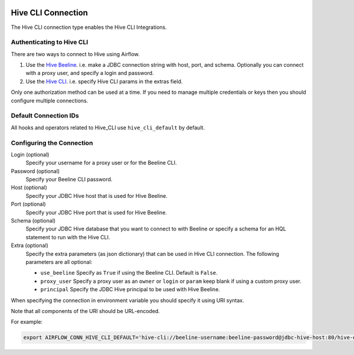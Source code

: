  .. Licensed to the Apache Software Foundation (ASF) under one
    or more contributor license agreements.  See the NOTICE file
    distributed with this work for additional information
    regarding copyright ownership.  The ASF licenses this file
    to you under the Apache License, Version 2.0 (the
    "License"); you may not use this file except in compliance
    with the License.  You may obtain a copy of the License at

 ..   http://www.apache.org/licenses/LICENSE-2.0

 .. Unless required by applicable law or agreed to in writing,
    software distributed under the License is distributed on an
    "AS IS" BASIS, WITHOUT WARRANTIES OR CONDITIONS OF ANY
    KIND, either express or implied.  See the License for the
    specific language governing permissions and limitations
    under the License.



.. _howto/connection:hive_cli:

Hive CLI Connection
===================

The Hive CLI connection type enables the Hive CLI Integrations.

Authenticating to Hive CLI
--------------------------

There are two ways to connect to Hive using Airflow.

1. Use the `Hive Beeline
   <https://docs.cloudera.com/HDPDocuments/HDP2/HDP-2.1.5/bk_dataintegration/content/ch_using-hive-clients-examples.html>`_.
   i.e. make a JDBC connection string with host, port, and schema. Optionally you can connect with a proxy user, and specify a login and password.

2. Use the `Hive CLI
   <https://docs.cloudera.com/HDPDocuments/HDP3/HDP-3.1.4/starting-hive/content/hive_start_a_command_line_query_locally.html>`_.
   i.e. specify Hive CLI params in the extras field.

Only one authorization method can be used at a time. If you need to manage multiple credentials or keys then you should
configure multiple connections.

Default Connection IDs
----------------------

All hooks and operators related to Hive_CLI use ``hive_cli_default`` by default.

Configuring the Connection
--------------------------

Login (optional)
    Specify your username for a proxy user or for the Beeline CLI.

Password (optional)
    Specify your Beeline CLI password.

Host (optional)
    Specify your JDBC Hive host that is used for Hive Beeline.

Port (optional)
    Specify your JDBC Hive port that is used for Hive Beeline.

Schema (optional)
    Specify your JDBC Hive database that you want to connect to with Beeline
    or specify a schema for an HQL statement to run with the Hive CLI.

Extra (optional)
    Specify the extra parameters (as json dictionary) that can be used in Hive CLI connection.
    The following parameters are all optional:

    * ``use_beeline``
      Specify as ``True`` if using the Beeline CLI. Default is ``False``.
    * ``proxy_user``
      Specify a proxy user as an ``owner`` or ``login`` or ``param`` keep blank if using a
      custom proxy user.
    * ``principal``
      Specify the JDBC Hive principal to be used with Hive Beeline.


When specifying the connection in environment variable you should specify
it using URI syntax.

Note that all components of the URI should be URL-encoded.

For example:

.. code-block:: bash

   export AIRFLOW_CONN_HIVE_CLI_DEFAULT='hive-cli://beeline-username:beeline-password@jdbc-hive-host:80/hive-database?hive_cli_params=params&use_beeline=True&auth=noSasl&principal=hive%2F_HOST%40EXAMPLE.COM'
